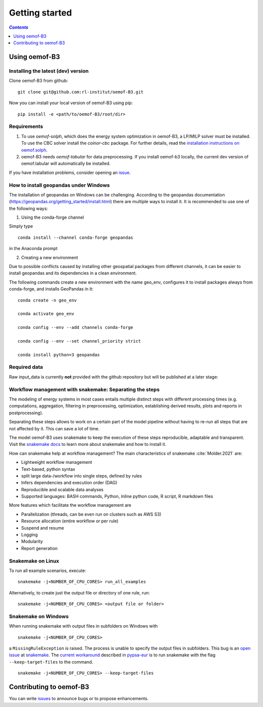 .. _getting_started_label:

~~~~~~~~~~~~~~~
Getting started
~~~~~~~~~~~~~~~

.. contents:: `Contents`
    :depth: 1
    :local:
    :backlinks: top

Using oemof-B3
==============


Installing the latest (dev) version
-----------------------------------

Clone oemof-B3 from github:

::

    git clone git@github.com:rl-institut/oemof-B3.git


Now you can install your local version of oemof-B3 using pip:

::

    pip install -e <path/to/oemof-B3/root/dir>


Requirements
------------
1. To use `oemof-solph`, which does the energy system optimization in oemof-B3,
   a LP/MILP solver must be installed.
   To use the CBC solver install the `coinor-cbc` package. For further details, read the
   `installation instructions on
   oemof.solph <https://oemof-solph.readthedocs.io/en/latest/readme.html#installing-a-solver>`_.

2. oemof-B3 needs `oemof-tabular` for data preprocessing.
   If you install oemof-b3 locally, the current dev version of oemof.tabular will automatically
   be installed.

If you have installation problems, consider opening an
`issue <https://github.com/rl-institut/oemof-B3/issues>`_.


How to install geopandas under Windows
--------------------------------------
The installation of geopandas on Windows can be challenging. According to the geopandas documentation (https://geopandas.org/getting_started/install.html) there are multiple ways to install it. It is recommended to use one of the following ways:

1) Using the conda-forge channel

Simply type

::

    conda install --channel conda-forge geopandas

in the Anaconda prompt


2) Creating a new environment

Due to possible conflicts caused by installing other geospatial packages from different channels, it can be easier to install geopandas and its dependencies in a clean environment.

The following commands create a new environment with the name geo_env, configures it to install packages always from conda-forge, and installs GeoPandas in it:

::

    conda create -n geo_env

    conda activate geo_env

    conda config --env --add channels conda-forge

    conda config --env --set channel_priority strict

    conda install python=3 geopandas


Required data
-------------

Raw input_data is currently **not** provided with the github repository but will be published at a
later stage:

.. todo: Link to the section that explains raw data.


Workflow management with snakemake: Separating the steps
--------------------------------------------------------

The modeling of energy systems in most cases entails multiple distinct steps with different
processing times (e.g. computations, aggregation, filtering in preprocessing, optimization,
establishing derived results, plots and reports in postprocessing).

Separating these steps allows to work on a certain part of the model pipeline without having to
re-run all steps that are not affected by it. This can save a lot of time.

The model oemof-B3 uses snakemake to keep the
execution of these steps reproducible, adaptable and transparent. Visit the
`snakemake docs <https://snakemake.readthedocs.io/en/stable/>`_ to learn more about snakemake and
how to install it.


How can snakemake help at workflow management? The main characteristics of snakemake
:cite:`Molder.2021` are:

- Lightweight workflow management
- Text-based, python syntax
- split large data-/workflow into single steps, defined by rules
- Infers dependencies and execution order (DAG)
- Reproducible and scalable data analyses
- Supported languages: BASH commands, Python, Inline python code, R script, R markdown files

More features which facilitate the workflow management are

- Parallelization (threads, can be even run on clusters such as AWS S3)
- Resource allocation (entire workflow or per rule)
- Suspend and resume
- Logging
- Modularity
- Report generation

Snakemake on Linux
------------------

To run all example scenarios, execute:

::

     snakemake -j<NUMBER_OF_CPU_CORES> run_all_examples

Alternatively, to create just the output file or directory of one rule, run:

::

     snakemake -j<NUMBER_OF_CPU_CORES> <output file or folder>

Snakemake on Windows
--------------------

When running snakemake with output files in subfolders on Windows with

::

     snakemake -j<NUMBER_OF_CPU_CORES>

a ``MissingRuleException`` is raised. The process is unable to specify the output files in subfolders.
This bug is an `open issue <https://github.com/snakemake/snakemake/issues/46>`_
at `snakemake <https://snakemake.readthedocs.io/>`_.
The `current workaround <https://pypsa-eur.readthedocs.io/en/latest/tutorial.html?highlight=windows#how-to-use-the-snakemake-rules>`_
described in `pypsa-eur <https://pypsa-eur.readthedocs.io/en/latest/index.html>`_
is to run snakemake with the flag ``--keep-target-files`` to the command.

::

     snakemake -j<NUMBER_OF_CPU_CORES> --keep-target-files


Contributing to oemof-B3
========================

You can write `issues <https://github.com/rl-institut/oemof-B3/issues>`_ to announce bugs or
to propose enhancements.